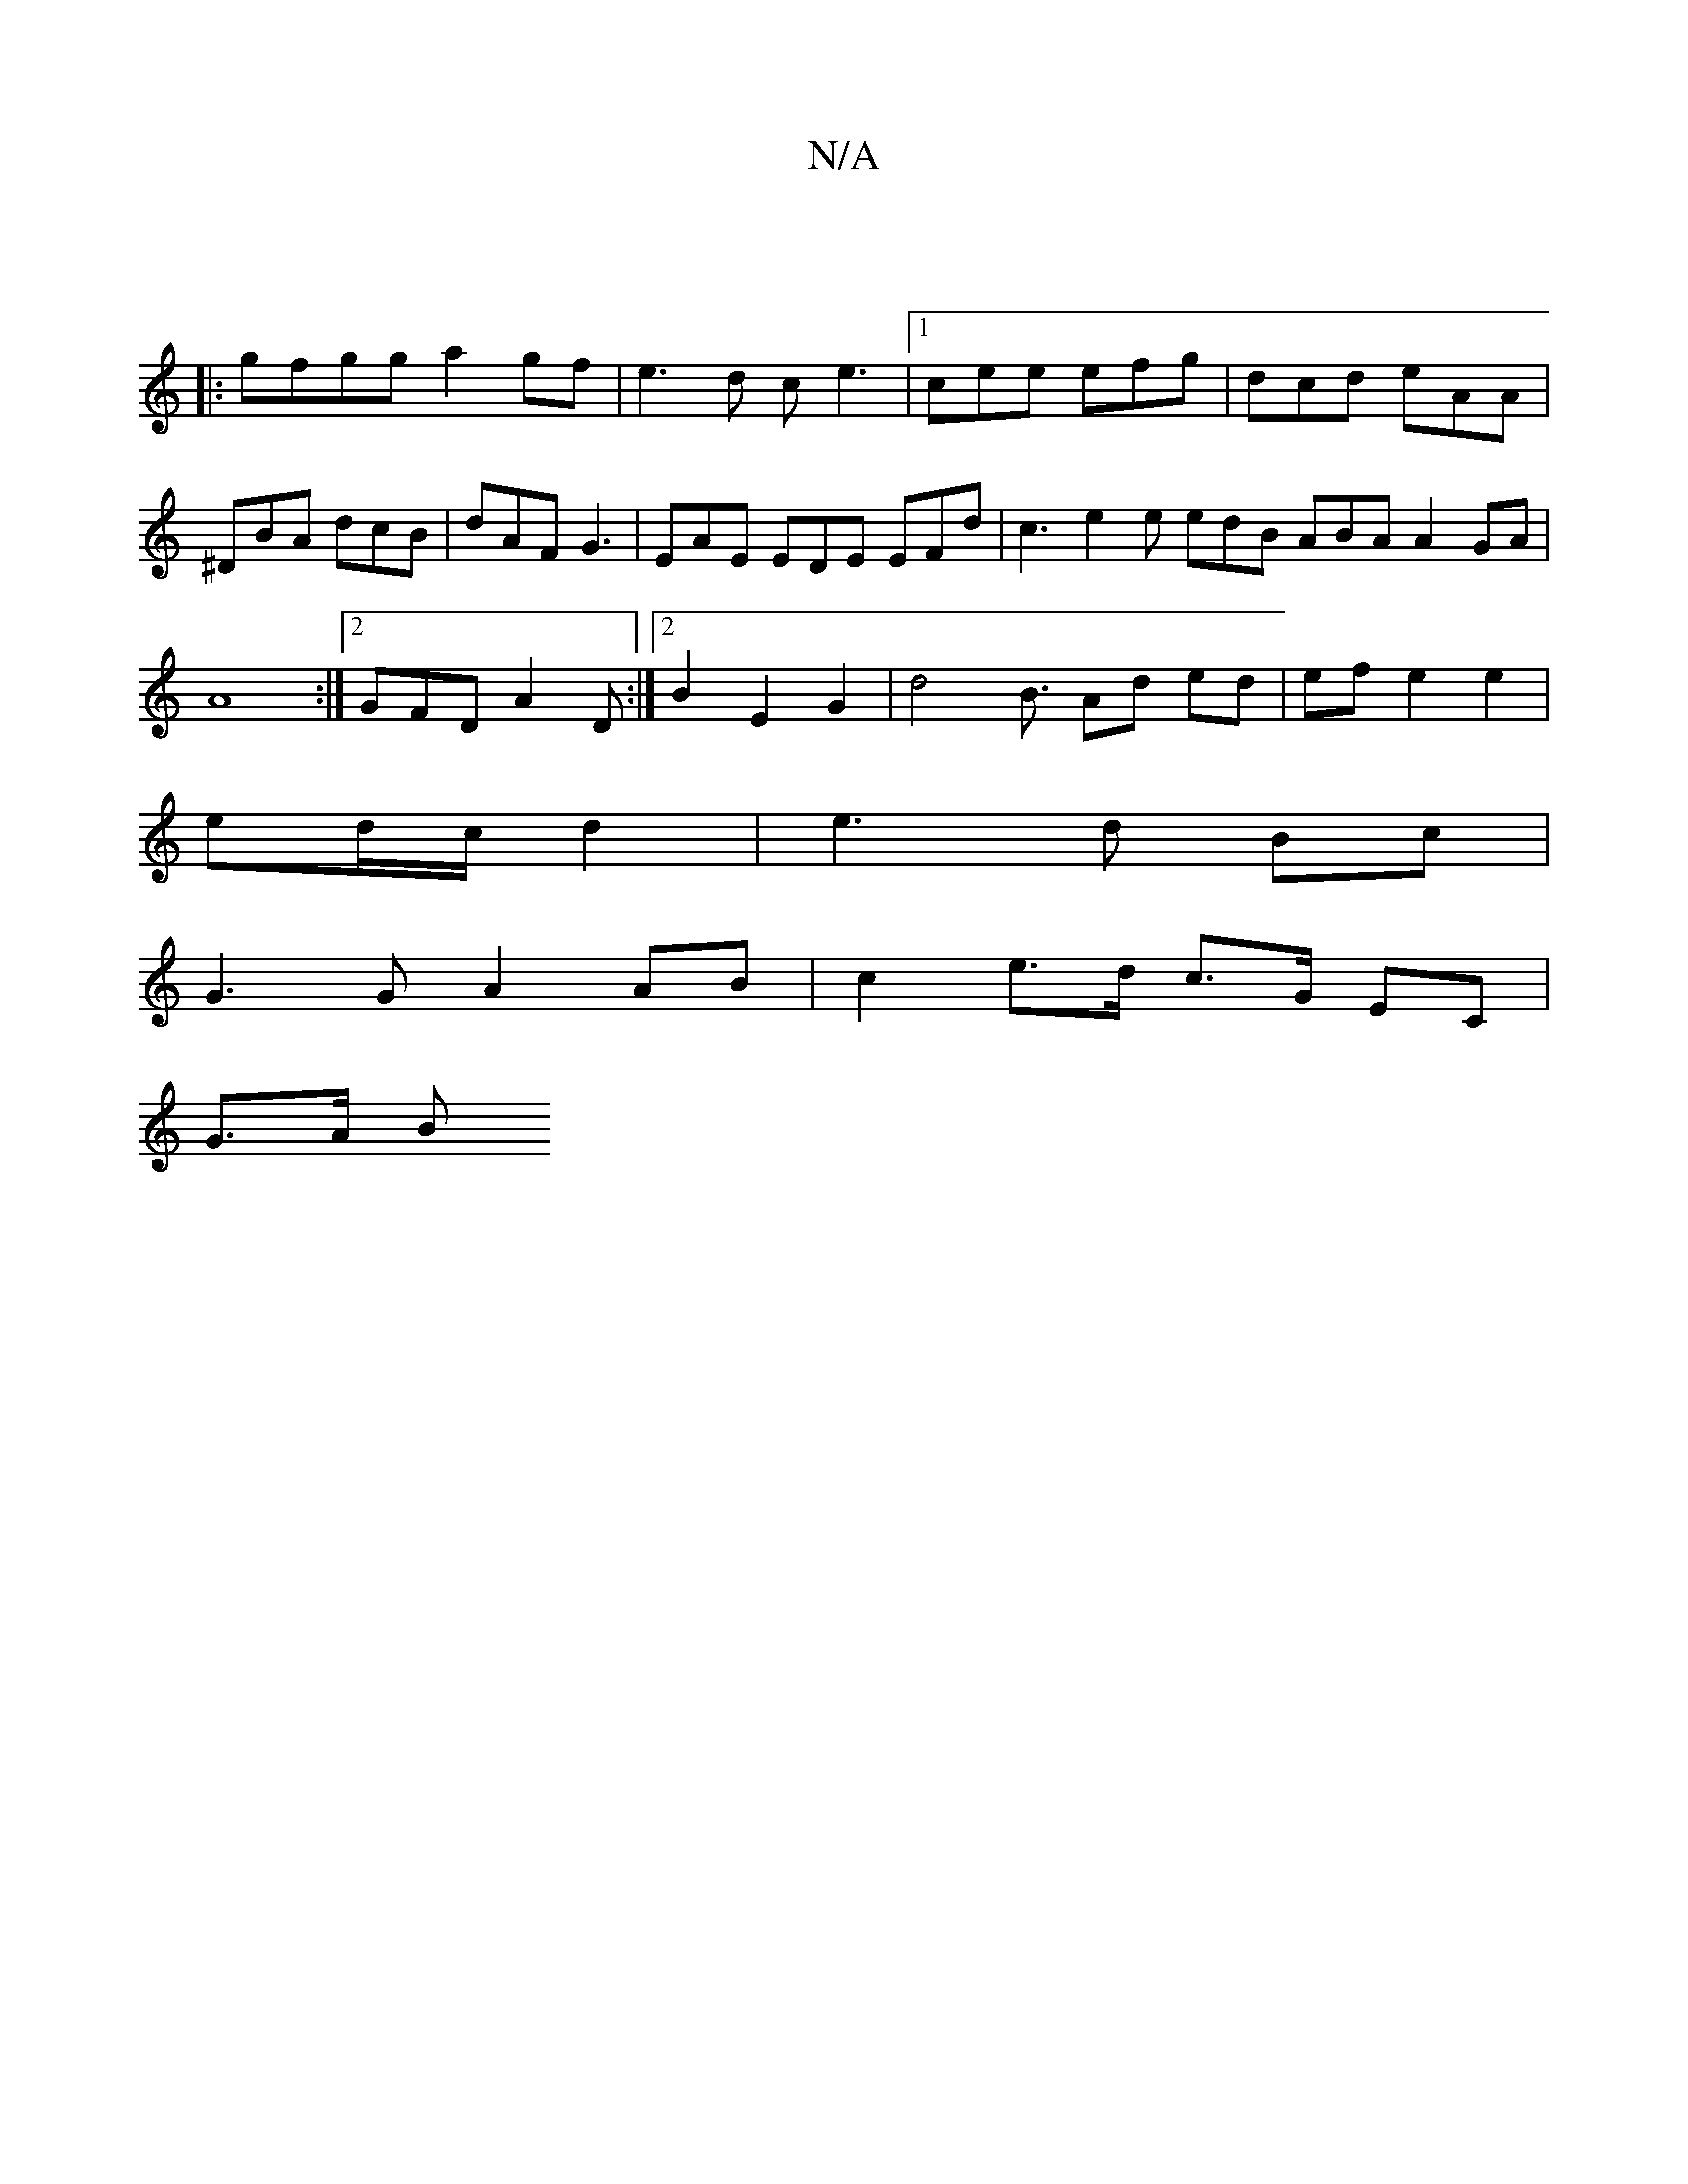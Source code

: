 X:1
T:N/A
M:4/4
R:N/A
K:Cmajor
:|
|:gfgg a2gf|e3d ce3|1 cee efg|dcd eAA|^DBA dcB|dAF G3|EAE EDE EFd| c3 e2e edB ABA A2GA|A8:|2 GFD A2,D:|2 B2 E2 G2 | d4 B3/ Ad ed | ef e2 e2 |
ed/c/ d2 | e3 d Bc |
G3 G A2 AB | c2 e>d c>G EC |
G>A B